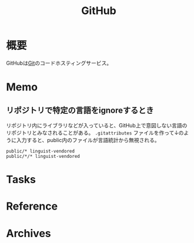 :PROPERTIES:
:ID:       6b889822-21f1-4a3e-9755-e3ca52fa0bc4
:END:
#+title: GitHub
* 概要
GitHubは[[id:90c6b715-9324-46ce-a354-63d09403b066][Git]]のコードホスティングサービス。
* Memo
** リポジトリで特定の言語をignoreするとき
リポジトリ内にライブラリなどが入っていると、GitHub上で意図しない言語のリポジトリとみなされることがある。
~.gitattributes~ ファイルを作って↓のように入力すると、public内のファイルが言語統計から無視される。
#+begin_src
public/* linguist-vendored
public/*/* linguist-vendored
#+end_src
* Tasks
* Reference
* Archives
